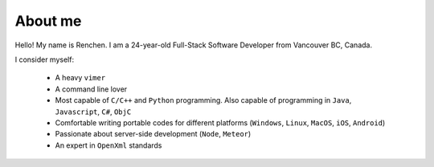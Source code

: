 About me
========

.. image:: favicon1.gif

Hello! My name is Renchen. I am a 24-year-old Full-Stack Software Developer from Vancouver BC, Canada.

I consider myself:

	- A heavy ``vimer``

	- A	command line lover

	- Most capable of ``C/C++`` and ``Python`` programming. Also capable of programming in ``Java``, ``Javascript``, ``C#``, ``ObjC``

	- Comfortable writing portable codes for different platforms (``Windows``, ``Linux``, ``MacOS``, ``iOS``, ``Android``)

	- Passionate about server-side development (``Node``, ``Meteor``)

	- An expert in ``OpenXml`` standards
